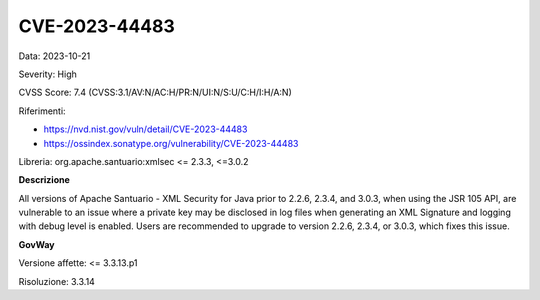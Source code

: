 .. _vulnerabilityManagement_securityAdvisory_2023_CVE-2023-44483:

CVE-2023-44483
~~~~~~~~~~~~~~~~~~~~~~~~~~~~~~~~~~~~~~~~~~~~~~~

Data: 2023-10-21

Severity: High

CVSS Score:  7.4 (CVSS:3.1/AV:N/AC:H/PR:N/UI:N/S:U/C:H/I:H/A:N)

Riferimenti: 

- `https://nvd.nist.gov/vuln/detail/CVE-2023-44483 <https://nvd.nist.gov/vuln/detail/CVE-2023-44483>`_
- `https://ossindex.sonatype.org/vulnerability/CVE-2023-44483 <https://ossindex.sonatype.org/vulnerability/CVE-2023-44483>`_

Libreria: org.apache.santuario:xmlsec <= 2.3.3, <=3.0.2

**Descrizione**

All versions of Apache Santuario - XML Security for Java prior to 2.2.6, 2.3.4, and 3.0.3, when using the JSR 105 API, are vulnerable to an issue where a private key may be disclosed in log files when generating an XML Signature and logging with debug level is enabled. Users are recommended to upgrade to version 2.2.6, 2.3.4, or 3.0.3, which fixes this issue.

**GovWay**

Versione affette: <= 3.3.13.p1

Risoluzione: 3.3.14



